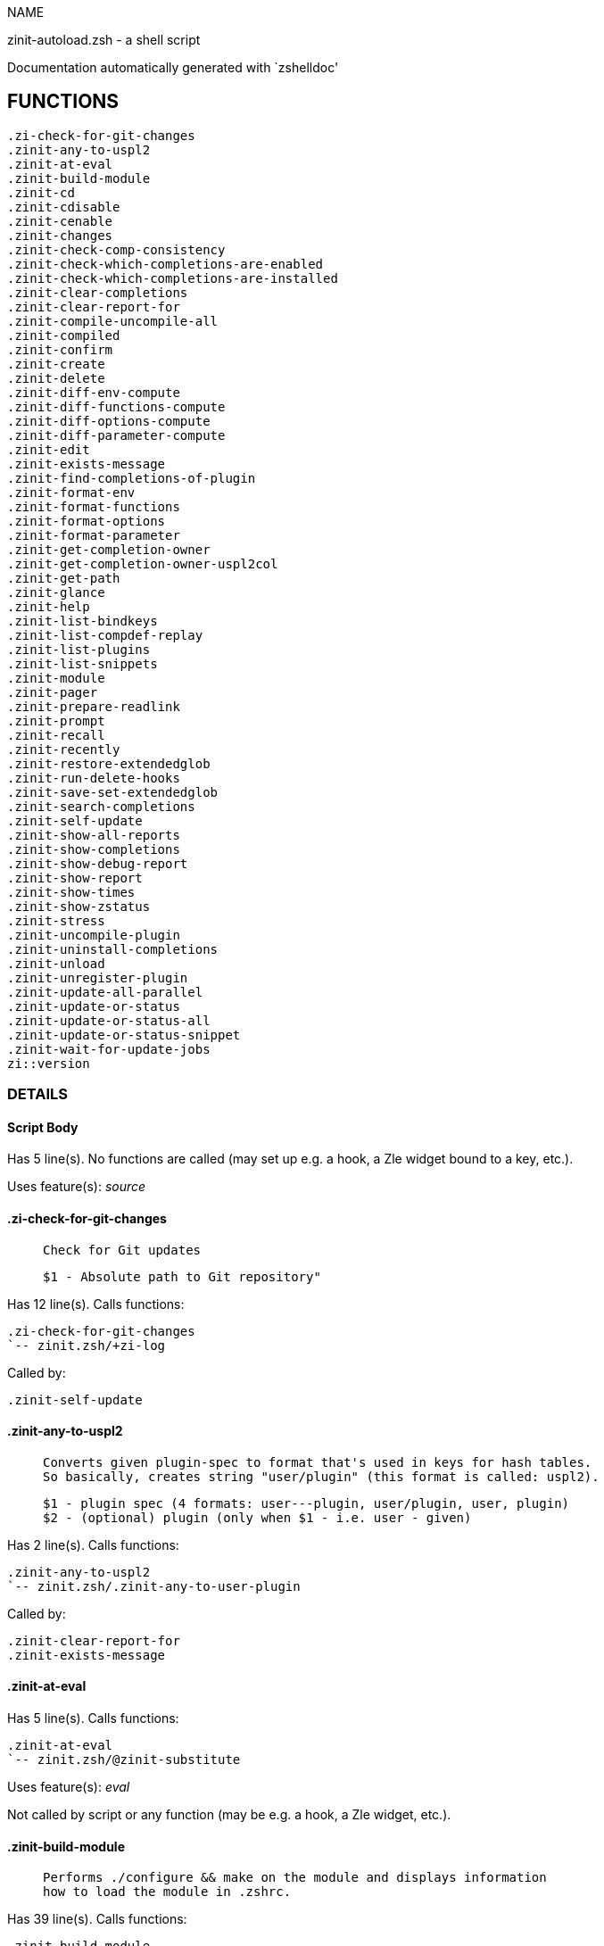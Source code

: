 
NAME

zinit-autoload.zsh - a shell script

Documentation automatically generated with `zshelldoc'

== FUNCTIONS
 .zi-check-for-git-changes
 .zinit-any-to-uspl2
 .zinit-at-eval
 .zinit-build-module
 .zinit-cd
 .zinit-cdisable
 .zinit-cenable
 .zinit-changes
 .zinit-check-comp-consistency
 .zinit-check-which-completions-are-enabled
 .zinit-check-which-completions-are-installed
 .zinit-clear-completions
 .zinit-clear-report-for
 .zinit-compile-uncompile-all
 .zinit-compiled
 .zinit-confirm
 .zinit-create
 .zinit-delete
 .zinit-diff-env-compute
 .zinit-diff-functions-compute
 .zinit-diff-options-compute
 .zinit-diff-parameter-compute
 .zinit-edit
 .zinit-exists-message
 .zinit-find-completions-of-plugin
 .zinit-format-env
 .zinit-format-functions
 .zinit-format-options
 .zinit-format-parameter
 .zinit-get-completion-owner
 .zinit-get-completion-owner-uspl2col
 .zinit-get-path
 .zinit-glance
 .zinit-help
 .zinit-list-bindkeys
 .zinit-list-compdef-replay
 .zinit-list-plugins
 .zinit-list-snippets
 .zinit-module
 .zinit-pager
 .zinit-prepare-readlink
 .zinit-prompt
 .zinit-recall
 .zinit-recently
 .zinit-restore-extendedglob
 .zinit-run-delete-hooks
 .zinit-save-set-extendedglob
 .zinit-search-completions
 .zinit-self-update
 .zinit-show-all-reports
 .zinit-show-completions
 .zinit-show-debug-report
 .zinit-show-report
 .zinit-show-times
 .zinit-show-zstatus
 .zinit-stress
 .zinit-uncompile-plugin
 .zinit-uninstall-completions
 .zinit-unload
 .zinit-unregister-plugin
 .zinit-update-all-parallel
 .zinit-update-or-status
 .zinit-update-or-status-all
 .zinit-update-or-status-snippet
 .zinit-wait-for-update-jobs
 zi::version

=== DETAILS

==== Script Body

Has 5 line(s). No functions are called (may set up e.g. a hook, a Zle widget bound to a key, etc.).

Uses feature(s): _source_

==== .zi-check-for-git-changes

____
 
 Check for Git updates
 
 $1 - Absolute path to Git repository"

____

Has 12 line(s). Calls functions:

 .zi-check-for-git-changes
 `-- zinit.zsh/+zi-log

Called by:

 .zinit-self-update

==== .zinit-any-to-uspl2

____
 
 Converts given plugin-spec to format that's used in keys for hash tables.
 So basically, creates string "user/plugin" (this format is called: uspl2).
 
 $1 - plugin spec (4 formats: user---plugin, user/plugin, user, plugin)
 $2 - (optional) plugin (only when $1 - i.e. user - given)

____

Has 2 line(s). Calls functions:

 .zinit-any-to-uspl2
 `-- zinit.zsh/.zinit-any-to-user-plugin

Called by:

 .zinit-clear-report-for
 .zinit-exists-message

==== .zinit-at-eval

Has 5 line(s). Calls functions:

 .zinit-at-eval
 `-- zinit.zsh/@zinit-substitute

Uses feature(s): _eval_

Not called by script or any function (may be e.g. a hook, a Zle widget, etc.).

==== .zinit-build-module

____
 
 Performs ./configure && make on the module and displays information
 how to load the module in .zshrc.

____

Has 39 line(s). Calls functions:

 .zinit-build-module
 |-- .zinit-module
 `-- zinit.zsh/+zi-log

Uses feature(s): _setopt_, _trap_

Called by:

 .zinit-module

==== .zinit-cd

____
 
 Jumps to plugin's directory (in Zinit's home directory).
 
 User-action entry point.
 
 $1 - plugin spec (4 formats: user---plugin, user/plugin, user, plugin)
 $2 - plugin (only when $1 - i.e. user - given)

____

Has 15 line(s). Calls functions:

 .zinit-cd
 |-- .zinit-get-path
 |   `-- zinit.zsh/.zinit-get-object-path
 `-- zinit.zsh/+zi-log

Uses feature(s): _setopt_

Not called by script or any function (may be e.g. a hook, a Zle widget, etc.).

==== .zinit-cdisable

____
 
 Enables given installed completion.
 
 User-action entry point.
 
 $1 - e.g. "_mkdir" or "mkdir"

____

Has 30 line(s). Calls functions:

 .zinit-cdisable
 |-- .zinit-check-comp-consistency
 |-- .zinit-get-completion-owner-uspl2col
 |   |-- .zinit-get-completion-owner
 |   `-- zinit-side.zsh/.zinit-any-colorify-as-uspl2
 `-- .zinit-prepare-readlink

Called by:

 zinit.zsh/zinit

==== .zinit-cenable

____
 
 Disables given installed completion.
 
 User-action entry point.
 
 $1 - e.g. "_mkdir" or "mkdir"

____

Has 31 line(s). Calls functions:

 .zinit-cenable
 |-- .zinit-check-comp-consistency
 |-- .zinit-get-completion-owner-uspl2col
 |   |-- .zinit-get-completion-owner
 |   `-- zinit-side.zsh/.zinit-any-colorify-as-uspl2
 `-- .zinit-prepare-readlink

Called by:

 zinit.zsh/zinit

==== .zinit-changes

____
 
 Shows `git log` of given plugin.
 
 User-action entry point.
 
 $1 - plugin spec (4 formats: user---plugin, user/plugin, user, plugin)
 $2 - plugin (only when $1 - i.e. user - given)

____

Has 9 line(s). Calls functions:

 .zinit-changes
 |-- zinit-side.zsh/.zinit-exists-physically-message
 `-- zinit.zsh/.zinit-any-to-user-plugin

Not called by script or any function (may be e.g. a hook, a Zle widget, etc.).

==== .zinit-check-comp-consistency

____
 
 Zinit creates symlink for each installed completion.
 This function checks whether given completion (i.e.
 file like "_mkdir") is indeed a symlink. Backup file
 is a completion that is disabled - has the leading "_"
 removed.
 
 $1 - path to completion within plugin's directory
 $2 - path to backup file within plugin's directory

____

Has 11 line(s). Doesn't call other functions.

Called by:

 .zinit-cdisable
 .zinit-cenable

==== .zinit-check-which-completions-are-enabled

____
 
 For each argument that each should be a path to completion
 within a plugin's dir, it checks whether that completion
 is disabled - returns 0 or 1 on corresponding positions
 in reply.
 
 Uninstalled completions will be reported as "0"
 - i.e. disabled
 
 $1, ... - path to completion within plugin's directory

____

Has 11 line(s). Doesn't call other functions.

Called by:

 .zinit-show-report

==== .zinit-check-which-completions-are-installed

____
 
 For each argument that each should be a path to completion
 within a plugin's dir, it checks whether that completion
 is installed - returns 0 or 1 on corresponding positions
 in reply.
 
 $1, ... - path to completion within plugin's directory

____

Has 12 line(s). Doesn't call other functions.

Called by:

 .zinit-show-report

==== .zinit-clear-completions

____
 
 Delete stray and improper completions.
 
 Completions live even when plugin isn't loaded - if they are
 installed and enabled.
 
 User-action entry point.

____

Has 37 line(s). Calls functions:

 .zinit-clear-completions
 |-- .zinit-get-completion-owner
 |-- .zinit-prepare-readlink
 `-- zinit-side.zsh/.zinit-any-colorify-as-uspl2

Uses feature(s): _setopt_

Called by:

 zinit.zsh/.zinit-prepare-home
 zinit.zsh/zinit

==== .zinit-clear-report-for

____
 
 Clears all report data for given user/plugin. This is
 done by resetting all related global ZINIT_* hashes.
 
 $1 - plugin spec (4 formats: user---plugin, user/plugin, user, plugin)
 $2 - (optional) plugin (only when $1 - i.e. user - given)

____

Has 23 line(s). Calls functions:

 .zinit-clear-report-for
 `-- .zinit-any-to-uspl2
     `-- zinit.zsh/.zinit-any-to-user-plugin

Called by:

 .zinit-unload
 zinit-additional.zsh/.zinit-debug-clear

==== .zinit-compile-uncompile-all

____
 
 Compiles or uncompiles all existing (on disk) plugins.
 
 User-action entry point.

____

Has 23 line(s). Calls functions:

 .zinit-compile-uncompile-all
 |-- .zinit-uncompile-plugin
 |   |-- zinit-side.zsh/.zinit-any-colorify-as-uspl2
 |   `-- zinit.zsh/.zinit-any-to-user-plugin
 |-- zinit-install.zsh/.zinit-compile-plugin
 |-- zinit-side.zsh/.zinit-any-colorify-as-uspl2
 `-- zinit.zsh/.zinit-any-to-user-plugin

Uses feature(s): _setopt_

Called by:

 zinit.zsh/zinit

==== .zinit-compiled

____
 
 Displays list of plugins that are compiled.
 
 User-action entry point.

____

Has 26 line(s). Calls functions:

 .zinit-compiled
 |-- zinit-side.zsh/.zinit-any-colorify-as-uspl2
 `-- zinit.zsh/.zinit-any-to-user-plugin

Uses feature(s): _setopt_

Called by:

 zinit.zsh/zinit

==== .zinit-confirm

____
 
 Prints given question, waits for "y" key, evals
 given expression if "y" obtained
 
 $1 - question
 $2 - expression

____

Has 17 line(s). Calls functions:

 .zinit-confirm
 `-- zinit.zsh/+zi-log

Uses feature(s): _eval_, _read_

Not called by script or any function (may be e.g. a hook, a Zle widget, etc.).

==== .zinit-create

____
 
 Creates a plugin, also on Github (if not "_local/name" plugin).
 
 User-action entry point.
 
 $1 - (optional) plugin spec (4 formats: user---plugin, user/plugin, user, plugin)
 $2 - (optional) plugin (only when $1 - i.e. user - given)

____

Has 102 line(s). Calls functions:

 .zinit-create
 |-- zinit-side.zsh/.zinit-any-colorify-as-uspl2
 |-- zinit-side.zsh/.zinit-exists-physically
 `-- zinit.zsh/.zinit-any-to-user-plugin

Uses feature(s): _autoload_, _setopt_, _vared_

Not called by script or any function (may be e.g. a hook, a Zle widget, etc.).

==== .zinit-delete

____
 
 Deletes a plugin or snippet and related files and hooks
 
 $1 - snippet url or plugin

____

Has 129 line(s). Calls functions:

 .zinit-delete
 |-- .zinit-prompt
 |-- .zinit-run-delete-hooks
 |   `-- zinit.zsh/+zi-log
 |-- zinit.zsh/+zi-log
 |-- zinit.zsh/.zinit-any-to-user-plugin
 `-- zinit.zsh/zinit

Uses feature(s): _setopt_, _zmodload_, _zparseopts_

Called by:

 zinit.zsh/zinit

==== .zinit-diff-env-compute

____
 
 Computes ZINIT_PATH, ZINIT_FPATH that hold (f)path components
 added by plugin. Uses data gathered earlier by .zinit-diff-env().
 
 $1 - user/plugin

____

Has 30 line(s). Doesn't call other functions.

Uses feature(s): _setopt_

Called by:

 .zinit-show-report
 .zinit-unload

==== .zinit-diff-functions-compute

____
 
 Computes FUNCTIONS that holds new functions added by plugin.
 Uses data gathered earlier by .zinit-diff-functions().
 
 $1 - user/plugin

____

Has 19 line(s). Doesn't call other functions.

Uses feature(s): _setopt_

Called by:

 .zinit-show-report
 .zinit-unload

==== .zinit-diff-options-compute

____
 
 Computes OPTIONS that holds options changed by plugin.
 Uses data gathered earlier by .zinit-diff-options().
 
 $1 - user/plugin

____

Has 17 line(s). Doesn't call other functions.

Uses feature(s): _setopt_

Called by:

 .zinit-show-report
 .zinit-unload

==== .zinit-diff-parameter-compute

____
 
 Computes ZINIT_PARAMETERS_PRE, ZINIT_PARAMETERS_POST that hold
 parameters created or changed (their type) by plugin. Uses
 data gathered earlier by .zinit-diff-parameter().
 
 $1 - user/plugin

____

Has 28 line(s). Doesn't call other functions.

Uses feature(s): _setopt_

Called by:

 .zinit-show-report
 .zinit-unload

==== .zinit-edit

____
 
 Runs $EDITOR on source of given plugin. If the variable is not
 set then defaults to `vim'.
 
 User-action entry point.
 
 $1 - plugin spec (4 formats: user---plugin, user/plugin, user, plugin)
 $2 - plugin (only when $1 - i.e. user - given)

____

Has 22 line(s). Calls functions:

 .zinit-edit
 `-- zinit-side.zsh/.zinit-compute-ice

Not called by script or any function (may be e.g. a hook, a Zle widget, etc.).

==== .zinit-exists-message

____
 
 Checks if plugin is loaded. Testable. Also outputs error
 message if plugin is not loaded.
 
 $1 - plugin spec (4 formats: user---plugin, user/plugin, user, plugin)
 $2 - (optional) plugin (only when $1 - i.e. user - given)

____

Has 7 line(s). Calls functions:

 .zinit-exists-message
 |-- .zinit-any-to-uspl2
 |   `-- zinit.zsh/.zinit-any-to-user-plugin
 `-- zinit-side.zsh/.zinit-any-colorify-as-uspl2

Called by:

 .zinit-show-report
 .zinit-unload

==== .zinit-find-completions-of-plugin

____
 
 Searches for completions owned by given plugin.
 Returns them in `reply' array.
 
 $1 - plugin spec (4 formats: user---plugin, user/plugin, user, plugin)
 $2 - plugin (only when $1 - i.e. user - given)

____

Has 6 line(s). Calls functions:

 .zinit-find-completions-of-plugin
 `-- zinit.zsh/.zinit-any-to-user-plugin

Uses feature(s): _setopt_

Called by:

 .zinit-show-report

==== .zinit-format-env

____
 
 Creates one-column text about FPATH or PATH elements
 added when given plugin was loaded.
 
 $1 - user/plugin (i.e. uspl2 format of plugin-spec)
 $2 - if 1, then examine PATH, if 2, then examine FPATH

____

Has 16 line(s). Doesn't call other functions.

Called by:

 .zinit-show-report

==== .zinit-format-functions

____
 
 Creates a one or two columns text with functions created
 by given plugin.
 
 $1 - user/plugin (i.e. uspl2 format of plugin-spec)

____

Has 36 line(s). Doesn't call other functions.

Called by:

 .zinit-show-report

==== .zinit-format-options

____
 
 Creates one-column text about options that changed when
 plugin "$1" was loaded.
 
 $1 - user/plugin (i.e. uspl2 format of plugin-spec)

____

Has 21 line(s). Calls functions:

 .zinit-format-options
 |-- .zinit-restore-extendedglob
 `-- .zinit-save-set-extendedglob

Called by:

 .zinit-show-report

==== .zinit-format-parameter

____
 
 Creates one column text that lists global parameters that
 changed when the given plugin was loaded.
 
 $1 - user/plugin (i.e. uspl2 format of plugin-spec)

____

Has 35 line(s). Doesn't call other functions.

Uses feature(s): _setopt_

Called by:

 .zinit-show-report

==== .zinit-get-completion-owner

____
 
 Returns "user---plugin" string (uspl1 format) of plugin that
 owns given completion.
 
 Both :A and readlink will be used, then readlink's output if
 results differ. Readlink might not be available.
 
 :A will read the link "twice" and give the final repository
 directory, possibly without username in the uspl format;
 readlink will read the link "once"
 
 $1 - absolute path to completion file (in COMPLETIONS_DIR)
 $2 - readlink command (":" or "readlink")

____

Has 22 line(s). Doesn't call other functions.

Uses feature(s): _setopt_

Called by:

 .zinit-clear-completions
 .zinit-get-completion-owner-uspl2col
 .zinit-show-completions

==== .zinit-get-completion-owner-uspl2col

____
 
 For shortening of code - returns colorized plugin name
 that owns given completion.
 
 $1 - absolute path to completion file (in COMPLETIONS_DIR)
 $2 - readlink command (":" or "readlink")

____

Has 2 line(s). Calls functions:

 .zinit-get-completion-owner-uspl2col
 |-- .zinit-get-completion-owner
 `-- zinit-side.zsh/.zinit-any-colorify-as-uspl2

Called by:

 .zinit-cdisable
 .zinit-cenable

==== .zinit-get-path

____
 
 Returns path of given ID-string, which may be a plugin-spec
 (like "user/plugin" or "user" "plugin"), an absolute path
 ("%" "/home/..." and also "%SNIPPETS/..." etc.), or a plugin
 nickname (i.e. id-as'' ice-mod), or a snippet nickname.

____

Has 8 line(s). Calls functions:

 .zinit-get-path
 `-- zinit.zsh/.zinit-get-object-path

Uses feature(s): _setopt_

Called by:

 .zinit-cd
 .zinit-uninstall-completions

==== .zinit-glance

____
 
 Shows colorized source code of plugin. Is able to use pygmentize,
 highlight, GNU source-highlight.
 
 User-action entry point.
 
 $1 - plugin spec (4 formats: user---plugin, user/plugin, user, plugin)
 $2 - plugin (only when $1 - i.e. user - given)

____

Has 39 line(s). Calls functions:

 .zinit-glance
 |-- .zinit-pager
 |-- zinit-side.zsh/.zinit-exists-physically-message
 |-- zinit-side.zsh/.zinit-first
 |-- zinit.zsh/+zi-log
 `-- zinit.zsh/.zinit-any-to-user-plugin

Not called by script or any function (may be e.g. a hook, a Zle widget, etc.).

==== .zinit-help

____
 
 Shows usage information.
 
 User-action entry point.

____

Has 64 line(s). Doesn't call other functions.

Called by:

 zinit.zsh/zinit

==== .zinit-list-bindkeys

Has 44 line(s). Calls functions:

 .zinit-list-bindkeys
 `-- zinit-side.zsh/.zinit-any-colorify-as-uspl2

Called by:

 zinit.zsh/zinit

==== .zinit-list-compdef-replay

____
 
 Shows recorded compdefs (called by plugins loaded earlier).
 Plugins often call `compdef' hoping for `compinit' being
 already ran. Zinit solves this by recording compdefs.
 
 User-action entry point.

____

Has 5 line(s). Doesn't call other functions.

Called by:

 zinit.zsh/zinit

==== .zinit-list-plugins

____
 
 Lists loaded plugins (subcommands list, lodaded)

____

Has 21 line(s). Calls functions:

 .zinit-list-plugins
 `-- zinit.zsh/+zi-log

Uses feature(s): _setopt_

Called by:

 zinit.zsh/zinit

==== .zinit-list-snippets

Has 20 line(s). Doesn't call other functions.

Uses feature(s): _setopt_

Called by:

 zinit.zsh/zinit

==== .zinit-module

____
 
 Function that has sub-commands passed as long-options (with two dashes, --).
 It's an attempt to plugin only this one function into `zinit' function
 defined in zinit.zsh, to not make this file longer than it's needed.

____

Has 24 line(s). Calls functions:

 .zinit-module
 `-- .zinit-build-module
     `-- zinit.zsh/+zi-log

Called by:

 .zinit-build-module
 zinit.zsh/Script-Body
 zinit.zsh/zinit

==== .zinit-pager

____
 
 BusyBox less lacks the -X and -i options, so it can use more

____

Has 14 line(s). Doesn't call other functions.

Uses feature(s): _setopt_

Called by:

 .zinit-glance
 .zinit-self-update
 .zinit-update-or-status

==== .zinit-prepare-readlink

____
 
 Prepares readlink command, used for establishing completion's owner.
 
 $REPLY = ":" or "readlink"

____

Has 4 line(s). Doesn't call other functions.

Uses feature(s): _type_

Called by:

 .zinit-cdisable
 .zinit-cenable
 .zinit-clear-completions
 .zinit-show-completions

==== .zinit-prompt

____
 
 Prompt user to confirm
 
 $1 - prompt
 
 $REPLY - 0 or 1

____

Has 4 line(s). Doesn't call other functions.

Uses feature(s): _read_

Called by:

 .zinit-delete

==== .zinit-recall

Has 38 line(s). Calls functions:

 .zinit-recall
 |-- zinit-side.zsh/.zinit-compute-ice
 `-- zinit.zsh/+zinit-deploy-message

Uses feature(s): _setopt_

Not called by script or any function (may be e.g. a hook, a Zle widget, etc.).

==== .zinit-recently

____
 
 Shows plugins that obtained commits in specified past time.
 
 User-action entry point.
 
 $1 - time spec, e.g. "1 week"

____

Has 28 line(s). Calls functions:

 .zinit-recently
 `-- zinit-side.zsh/.zinit-any-colorify-as-uspl2

Uses feature(s): _setopt_

Called by:

 zinit.zsh/zinit

==== .zinit-restore-extendedglob

____
 
 Restores extendedglob-option from state saved earlier.

____

Has 1 line(s). Doesn't call other functions.

Uses feature(s): _setopt_

Called by:

 .zinit-format-options
 .zinit-unload

==== .zinit-run-delete-hooks

Has 33 line(s). Calls functions:

 .zinit-run-delete-hooks
 `-- zinit.zsh/+zi-log

Uses feature(s): _eval_

Called by:

 .zinit-delete

==== .zinit-save-set-extendedglob

____
 
 Enables extendedglob-option first saving if it was already
 enabled, for restoration of this state later.

____

Has 2 line(s). Doesn't call other functions.

Uses feature(s): _setopt_

Called by:

 .zinit-format-options
 .zinit-unload

==== .zinit-search-completions

____
 
 While .zinit-show-completions() shows what completions are
 installed, this functions searches through all plugin dirs
 showing what's available in general (for installation).
 
 User-action entry point.

____

Has 43 line(s). Calls functions:

 .zinit-search-completions
 `-- zinit-side.zsh/.zinit-any-colorify-as-uspl2

Uses feature(s): _setopt_

Called by:

 zinit.zsh/zinit

==== .zinit-self-update

____
 
 Updates Zinit code (does a git pull)

____

Has 44 line(s). Calls functions:

 .zinit-self-update
 |-- .zi-check-for-git-changes
 |   `-- zinit.zsh/+zi-log
 |-- .zinit-pager
 |-- zinit.zsh/+zi-log
 `-- zinit.zsh/.zinit-get-mtime-into

Uses feature(s): _setopt_, _source_, _zcompile_

Called by:

 .zinit-update-or-status-all
 zinit.zsh/zinit

==== .zinit-show-all-reports

____
 
 Displays reports of all loaded plugins.
 
 User-action entry point.

____

Has 5 line(s). Calls functions:

 .zinit-show-all-reports
 `-- .zinit-show-report
     |-- .zinit-check-which-completions-are-enabled
     |-- .zinit-check-which-completions-are-installed
     |-- .zinit-diff-env-compute
     |-- .zinit-diff-functions-compute
     |-- .zinit-diff-options-compute
     |-- .zinit-diff-parameter-compute
     |-- .zinit-exists-message
     |   |-- .zinit-any-to-uspl2
     |   |   `-- zinit.zsh/.zinit-any-to-user-plugin
     |   `-- zinit-side.zsh/.zinit-any-colorify-as-uspl2
     |-- .zinit-find-completions-of-plugin
     |   `-- zinit.zsh/.zinit-any-to-user-plugin
     |-- .zinit-format-env
     |-- .zinit-format-functions
     |-- .zinit-format-options
     |   |-- .zinit-restore-extendedglob
     |   `-- .zinit-save-set-extendedglob
     |-- .zinit-format-parameter
     `-- zinit.zsh/.zinit-any-to-user-plugin

Called by:

 zinit.zsh/zinit

==== .zinit-show-completions

____
 
 Display installed (enabled and disabled), completions. Detect
 stray and improper ones.
 
 Completions live even when plugin isn't loaded - if they are
 installed and enabled.
 
 User-action entry point.

____

Has 72 line(s). Calls functions:

 .zinit-show-completions
 |-- .zinit-get-completion-owner
 |-- .zinit-prepare-readlink
 `-- zinit-side.zsh/.zinit-any-colorify-as-uspl2

Uses feature(s): _setopt_

Called by:

 zinit.zsh/zinit

==== .zinit-show-debug-report

____
 
 Displays dtrace report (data recorded in interactive session).
 
 User-action entry point.

____

Has 1 line(s). Calls functions:

 .zinit-show-debug-report
 `-- .zinit-show-report
     |-- .zinit-check-which-completions-are-enabled
     |-- .zinit-check-which-completions-are-installed
     |-- .zinit-diff-env-compute
     |-- .zinit-diff-functions-compute
     |-- .zinit-diff-options-compute
     |-- .zinit-diff-parameter-compute
     |-- .zinit-exists-message
     |   |-- .zinit-any-to-uspl2
     |   |   `-- zinit.zsh/.zinit-any-to-user-plugin
     |   `-- zinit-side.zsh/.zinit-any-colorify-as-uspl2
     |-- .zinit-find-completions-of-plugin
     |   `-- zinit.zsh/.zinit-any-to-user-plugin
     |-- .zinit-format-env
     |-- .zinit-format-functions
     |-- .zinit-format-options
     |   |-- .zinit-restore-extendedglob
     |   `-- .zinit-save-set-extendedglob
     |-- .zinit-format-parameter
     `-- zinit.zsh/.zinit-any-to-user-plugin

Not called by script or any function (may be e.g. a hook, a Zle widget, etc.).

==== .zinit-show-report

____
 
 Displays report of the plugin given.
 
 $1 - plugin spec (4 formats: user---plugin, user/plugin, user (+ plugin in $2), plugin)
 $2 - plugin (only when $1 - i.e. user - given)

____

Has 71 line(s). Calls functions:

 .zinit-show-report
 |-- .zinit-check-which-completions-are-enabled
 |-- .zinit-check-which-completions-are-installed
 |-- .zinit-diff-env-compute
 |-- .zinit-diff-functions-compute
 |-- .zinit-diff-options-compute
 |-- .zinit-diff-parameter-compute
 |-- .zinit-exists-message
 |   |-- .zinit-any-to-uspl2
 |   |   `-- zinit.zsh/.zinit-any-to-user-plugin
 |   `-- zinit-side.zsh/.zinit-any-colorify-as-uspl2
 |-- .zinit-find-completions-of-plugin
 |   `-- zinit.zsh/.zinit-any-to-user-plugin
 |-- .zinit-format-env
 |-- .zinit-format-functions
 |-- .zinit-format-options
 |   |-- .zinit-restore-extendedglob
 |   `-- .zinit-save-set-extendedglob
 |-- .zinit-format-parameter
 `-- zinit.zsh/.zinit-any-to-user-plugin

Uses feature(s): _setopt_

Called by:

 .zinit-show-all-reports
 .zinit-show-debug-report
 zinit-additional.zsh/.zinit-debug-report
 zinit.zsh/zinit

==== .zinit-show-times

____
 
 Shows loading times of all loaded plugins.
 
 User-action entry point.

____

Has 65 line(s). Calls functions:

 .zinit-show-times
 `-- zinit-side.zsh/.zinit-any-colorify-as-uspl2

Uses feature(s): _setopt_

Called by:

 zinit.zsh/zinit

==== .zinit-show-zstatus

____
 
 Shows Zinit status, i.e. number of loaded plugins,
 of available completions, etc.
 
 User-action entry point.

____

Has 47 line(s). Calls functions:

 .zinit-show-zstatus
 `-- zinit.zsh/+zi-log

Uses feature(s): _setopt_

Called by:

 zinit.zsh/zinit

==== .zinit-stress

____
 
 Compiles plugin with various options on and off to see
 how well the code is written. The options are:
 
 NO_SHORT_LOOPS, IGNORE_BRACES, IGNORE_CLOSE_BRACES, SH_GLOB,
 CSH_JUNKIE_QUOTES, NO_MULTI_FUNC_DEF.
 
 User-action entry point.
 
 $1 - plugin spec (4 formats: user---plugin, user/plugin, user, plugin)
 $2 - plugin (only when $1 - i.e. user - given)

____

Has 38 line(s). Calls functions:

 .zinit-stress
 |-- zinit-side.zsh/.zinit-exists-physically-message
 |-- zinit-side.zsh/.zinit-first
 `-- zinit.zsh/.zinit-any-to-user-plugin

Uses feature(s): _setopt_, _zcompile_

Not called by script or any function (may be e.g. a hook, a Zle widget, etc.).

==== .zinit-uncompile-plugin

____
 
 Uncompiles given plugin.
 
 User-action entry point.
 
 $1 - plugin spec (4 formats: user---plugin, user/plugin, user (+ plugin in $2), plugin)
 $2 - plugin (only when $1 - i.e. user - given)

____

Has 22 line(s). Calls functions:

 .zinit-uncompile-plugin
 |-- zinit-side.zsh/.zinit-any-colorify-as-uspl2
 `-- zinit.zsh/.zinit-any-to-user-plugin

Uses feature(s): _setopt_

Called by:

 .zinit-compile-uncompile-all
 zinit.zsh/zinit

==== .zinit-uninstall-completions

____
 
 Removes all completions of given plugin from Zshell (i.e. from FPATH).
 The FPATH is typically `~/.zinit/completions/'.
 
 $1 - plugin spec (4 formats: user---plugin, user/plugin, user, plugin)
 $2 - plugin (only when $1 - i.e. user - given)

____

Has 46 line(s). Calls functions:

 .zinit-uninstall-completions
 |-- .zinit-get-path
 |   `-- zinit.zsh/.zinit-get-object-path
 |-- zinit-install.zsh/.zinit-compinit
 |-- zinit-install.zsh/.zinit-forget-completion
 `-- zinit.zsh/+zi-log

Uses feature(s): _setopt_, _source_

Called by:

 zinit.zsh/zinit

==== .zinit-unload

____
 
 1. call the zsh plugin's standard *_plugin_unload function
 2. call the code provided by the zsh plugin's standard @zsh-plugin-run-at-update
 3. delete bindkeys (...)
 4. delete zstyles
 5. restore options
 6. remove aliases
 7. restore zle state
 8. unfunction functions (created by plugin)
 9. clean-up fpath and path
 10. delete created variables
 11. forget the plugin
 
 $1 - plugin spec (4 formats: user---plugin, user/plugin, user, plugin)
 $2 - plugin (only when $1 - i.e. user - given)

____

Has 385 line(s). Calls functions:

 .zinit-unload
 |-- .zinit-clear-report-for
 |   `-- .zinit-any-to-uspl2
 |       `-- zinit.zsh/.zinit-any-to-user-plugin
 |-- .zinit-diff-env-compute
 |-- .zinit-diff-functions-compute
 |-- .zinit-diff-options-compute
 |-- .zinit-diff-parameter-compute
 |-- .zinit-exists-message
 |   |-- .zinit-any-to-uspl2
 |   |   `-- zinit.zsh/.zinit-any-to-user-plugin
 |   `-- zinit-side.zsh/.zinit-any-colorify-as-uspl2
 |-- .zinit-restore-extendedglob
 |-- .zinit-save-set-extendedglob
 |-- .zinit-unregister-plugin
 |   `-- zinit.zsh/.zinit-any-to-user-plugin
 |-- zinit-additional.zsh/.zinit-debug-clear
 |-- zinit-side.zsh/.zinit-any-colorify-as-uspl2
 |-- zinit.zsh/+zi-log
 `-- zinit.zsh/.zinit-any-to-user-plugin

Uses feature(s): _alias_, _bindkey_, _eval_, _setopt_, _unalias_, _unfunction_, _zle_, _zstyle_

Called by:

 zinit-additional.zsh/.zinit-debug-revert
 zinit.zsh/.zinit-run-task
 zinit.zsh/zinit

==== .zinit-unregister-plugin

____
 
 Removes the plugin from ZINIT_REGISTERED_PLUGINS array and from the
 zsh_loaded_plugins array (managed according to the plugin standard)

____

Has 6 line(s). Calls functions:

 .zinit-unregister-plugin
 `-- zinit.zsh/.zinit-any-to-user-plugin

Called by:

 .zinit-unload

==== .zinit-update-all-parallel

Has 84 line(s). Calls functions:

 .zinit-update-all-parallel
 |-- .zinit-update-or-status
 |   |-- .zinit-pager
 |   |-- .zinit-update-or-status-snippet
 |   |   |-- zinit-install.zsh/.zinit-update-snippet
 |   |   `-- zinit-side.zsh/.zinit-compute-ice
 |   |-- zinit-install.zsh/.zinit-get-latest-gh-r-url-part
 |   |-- zinit-install.zsh/.zinit-setup-plugin-dir
 |   |-- zinit-side.zsh/.zinit-any-colorify-as-uspl2
 |   |-- zinit-side.zsh/.zinit-compute-ice
 |   |-- zinit-side.zsh/.zinit-exists-physically
 |   |-- zinit-side.zsh/.zinit-exists-physically-message
 |   |-- zinit-side.zsh/.zinit-store-ices
 |   |-- zinit-side.zsh/.zinit-two-paths
 |   |-- zinit.zsh/+zi-log
 |   |-- zinit.zsh/.zinit-any-to-user-plugin
 |   `-- zinit.zsh/.zinit-set-m-func
 |-- .zinit-update-or-status-snippet
 |   |-- zinit-install.zsh/.zinit-update-snippet
 |   `-- zinit-side.zsh/.zinit-compute-ice
 |-- .zinit-wait-for-update-jobs
 |   `-- zinit.zsh/+zi-log
 |-- zinit-side.zsh/.zinit-any-colorify-as-uspl2
 |-- zinit.zsh/+zi-log
 `-- zinit.zsh/.zinit-any-to-user-plugin

Uses feature(s): _setopt_

Called by:

 .zinit-update-or-status-all

==== .zinit-update-or-status

____
 
 Updates (git pull) or does `git status' for given plugin.
 
 User-action entry point.
 
 $1 - "status" for status, other for update
 $2 - plugin spec (4 formats: user---plugin, user/plugin, user (+ plugin in $2), plugin)
 $3 - plugin (only when $1 - i.e. user - given)

____

Has 325 line(s). Calls functions:

 .zinit-update-or-status
 |-- .zinit-pager
 |-- .zinit-update-or-status-snippet
 |   |-- zinit-install.zsh/.zinit-update-snippet
 |   `-- zinit-side.zsh/.zinit-compute-ice
 |-- zinit-install.zsh/.zinit-get-latest-gh-r-url-part
 |-- zinit-install.zsh/.zinit-setup-plugin-dir
 |-- zinit-side.zsh/.zinit-any-colorify-as-uspl2
 |-- zinit-side.zsh/.zinit-compute-ice
 |-- zinit-side.zsh/.zinit-exists-physically
 |-- zinit-side.zsh/.zinit-exists-physically-message
 |-- zinit-side.zsh/.zinit-store-ices
 |-- zinit-side.zsh/.zinit-two-paths
 |-- zinit.zsh/+zi-log
 |-- zinit.zsh/.zinit-any-to-user-plugin
 `-- zinit.zsh/.zinit-set-m-func

Uses feature(s): _kill_, _read_, _setopt_, _source_, _trap_, _wait_

Called by:

 .zinit-update-all-parallel
 .zinit-update-or-status-all
 zinit.zsh/zinit

==== .zinit-update-or-status-all

____
 
 Updates (git pull) or does `git status` for all existing plugins.
 This includes also plugins that are not loaded into Zsh (but exist
 on disk). Also updates (i.e. redownloads) snippets.
 
 User-action entry point.

____

Has 133 line(s). Calls functions:

 .zinit-update-or-status-all
 |-- .zinit-self-update
 |   |-- .zi-check-for-git-changes
 |   |   `-- zinit.zsh/+zi-log
 |   |-- .zinit-pager
 |   |-- zinit.zsh/+zi-log
 |   `-- zinit.zsh/.zinit-get-mtime-into
 |-- .zinit-update-all-parallel
 |   |-- .zinit-update-or-status
 |   |   |-- .zinit-pager
 |   |   |-- .zinit-update-or-status-snippet
 |   |   |   |-- zinit-install.zsh/.zinit-update-snippet
 |   |   |   `-- zinit-side.zsh/.zinit-compute-ice
 |   |   |-- zinit-install.zsh/.zinit-get-latest-gh-r-url-part
 |   |   |-- zinit-install.zsh/.zinit-setup-plugin-dir
 |   |   |-- zinit-side.zsh/.zinit-any-colorify-as-uspl2
 |   |   |-- zinit-side.zsh/.zinit-compute-ice
 |   |   |-- zinit-side.zsh/.zinit-exists-physically
 |   |   |-- zinit-side.zsh/.zinit-exists-physically-message
 |   |   |-- zinit-side.zsh/.zinit-store-ices
 |   |   |-- zinit-side.zsh/.zinit-two-paths
 |   |   |-- zinit.zsh/+zi-log
 |   |   |-- zinit.zsh/.zinit-any-to-user-plugin
 |   |   `-- zinit.zsh/.zinit-set-m-func
 |   |-- .zinit-update-or-status-snippet
 |   |   |-- zinit-install.zsh/.zinit-update-snippet
 |   |   `-- zinit-side.zsh/.zinit-compute-ice
 |   |-- .zinit-wait-for-update-jobs
 |   |   `-- zinit.zsh/+zi-log
 |   |-- zinit-side.zsh/.zinit-any-colorify-as-uspl2
 |   |-- zinit.zsh/+zi-log
 |   `-- zinit.zsh/.zinit-any-to-user-plugin
 |-- .zinit-update-or-status
 |   |-- .zinit-pager
 |   |-- .zinit-update-or-status-snippet
 |   |   |-- zinit-install.zsh/.zinit-update-snippet
 |   |   `-- zinit-side.zsh/.zinit-compute-ice
 |   |-- zinit-install.zsh/.zinit-get-latest-gh-r-url-part
 |   |-- zinit-install.zsh/.zinit-setup-plugin-dir
 |   |-- zinit-side.zsh/.zinit-any-colorify-as-uspl2
 |   |-- zinit-side.zsh/.zinit-compute-ice
 |   |-- zinit-side.zsh/.zinit-exists-physically
 |   |-- zinit-side.zsh/.zinit-exists-physically-message
 |   |-- zinit-side.zsh/.zinit-store-ices
 |   |-- zinit-side.zsh/.zinit-two-paths
 |   |-- zinit.zsh/+zi-log
 |   |-- zinit.zsh/.zinit-any-to-user-plugin
 |   `-- zinit.zsh/.zinit-set-m-func
 |-- .zinit-update-or-status-snippet
 |   |-- zinit-install.zsh/.zinit-update-snippet
 |   `-- zinit-side.zsh/.zinit-compute-ice
 |-- zinit-install.zsh/.zinit-compinit
 |-- zinit-side.zsh/.zinit-any-colorify-as-uspl2
 |-- zinit.zsh/+zi-log
 |-- zinit.zsh/.zinit-any-to-user-plugin
 `-- zinit.zsh/.zinit-get-mtime-into

Uses feature(s): _setopt_, _source_

Called by:

 zinit.zsh/zinit

==== .zinit-update-or-status-snippet

____
 
 
 Implements update or status operation for snippet given by URL.
 
 $1 - "status" or "update"
 $2 - snippet URL

____

Has 34 line(s). Calls functions:

 .zinit-update-or-status-snippet
 |-- zinit-install.zsh/.zinit-update-snippet
 `-- zinit-side.zsh/.zinit-compute-ice

Uses feature(s): _source_

Called by:

 .zinit-update-all-parallel
 .zinit-update-or-status-all
 .zinit-update-or-status

==== .zinit-wait-for-update-jobs

Has 18 line(s). Calls functions:

 .zinit-wait-for-update-jobs
 `-- zinit.zsh/+zi-log

Uses feature(s): _wait_

Called by:

 .zinit-update-all-parallel

==== zi::version

____
 
 Shows usage information.
 
 User-action entry point.

____

Has 2 line(s). Calls functions:

 zi::version
 `-- zinit.zsh/+zi-log

Called by:

 zinit.zsh/zinit

